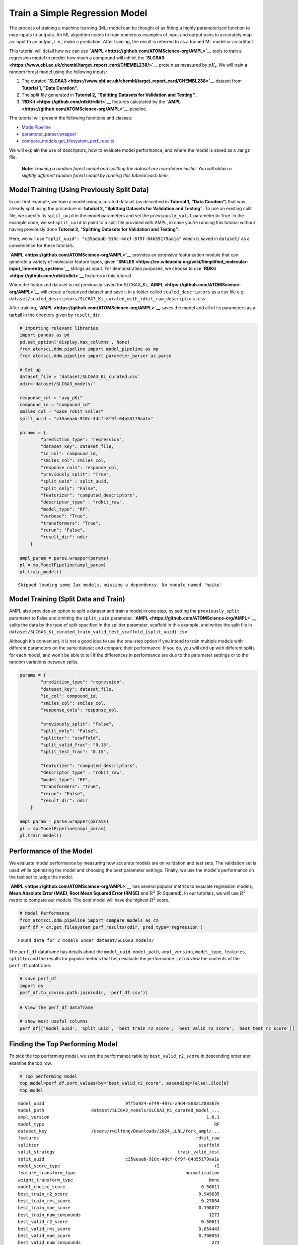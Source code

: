 Train a Simple Regression Model
===============================

The process of training a machine learning (ML) model can be thought of
as fitting a highly parameterized function to map inputs to outputs. An
ML algorithm needs to train numerous examples of input and output pairs
to accurately map an input to an output, i. e., make a prediction. After
training, the result is referred to as a trained ML model or an
artifact.

This tutorial will detail how we can use
**`AMPL <https://github.com/ATOMScience-org/AMPL>`__** tools to train a
regression model to predict how much a compound will inhibit the
**`SLC6A3 <https://www.ebi.ac.uk/chembl/target_report_card/CHEMBL238/>`__**
protein as measured by :math:`pK_i`. We will train a random forest model
using the following inputs:

1. The curated
   **`SLC6A3 <https://www.ebi.ac.uk/chembl/target_report_card/CHEMBL238>`__**
   dataset from **Tutorial 1, "Data Curation"**.
2. The split file generated in **Tutorial 2, "Splitting Datasets for
   Validation and Testing"**.
3. **`RDKit <https://github.com/rdkit/rdkit>`__** features calculated by
   the **`AMPL <https://github.com/ATOMScience-org/AMPL>`__** pipeline.

The tutorial will present the following functions and classes:

-  `ModelPipeline <https://ampl.readthedocs.io/en/latest/pipeline.html#module-pipeline.model_pipeline>`__
-  `parameter\_parser.wrapper <https://ampl.readthedocs.io/en/latest/pipeline.html#module-pipeline.model_pipeline>`__
-  `compare\_models.get\_filesystem\_perf\_results <https://ampl.readthedocs.io/en/latest/pipeline.html#module-pipeline.model_pipeline>`__

We will explain the use of descriptors, how to evaluate model
performance, and where the model is saved as a .tar.gz file.

    **Note**: *Training a random forest model and splitting the dataset
    are non-deterministic. You will obtain a slightly different random
    forest model by running this tutorial each time.*

Model Training (Using Previously Split Data)
--------------------------------------------

In our first example, we train a model using a curated dataset (as
described in **Tutorial 1, “Data Curation”**) that was already split
using the procedure in **Tutorial 2, “Splitting Datasets for Validation
and Testing”**. To use an existing split file, we specify its
``split_uuid`` in the model parameters and set the ``previously_split``
parameter to True. In the example code, we set ``split_uuid`` to point
to a split file provided with AMPL, in case you’re running this tutorial
without having previously done **Tutorial 2, "Splitting Datasets for
Validation and Testing"**.

Here, we will use
``"split_uuid": "c35aeaab-910c-4dcf-8f9f-04b55179aa1a"`` which is saved
in ``dataset/`` as a convenience for these tutorials.

**`AMPL <https://github.com/ATOMScience-org/AMPL>`__** provides an
extensive featurization module that can generate a variety of molecular
feature types, given
**`SMILES <https://en.wikipedia.org/wiki/Simplified_molecular-input_line-entry_system>`__**
strings as input. For demonstration purposes, we choose to use
**`RDKit <https://github.com/rdkit/rdkit>`__** features in this
tutorial.

When the featurized dataset is not previously saved for SLC6A3\_Ki,
**`AMPL <https://github.com/ATOMScience-org/AMPL>`__** will create a
featurized dataset and save it in a folder called ``scaled_descriptors``
as a csv file e.g.
``dataset/scaled_descriptors/SLC6A3_Ki_curated_with_rdkit_raw_descriptors.csv``.

After training, **`AMPL <https://github.com/ATOMScience-org/AMPL>`__**
saves the model and all of its parameters as a tarball in the directory
given by ``result_dir``.

.. code:: ipython3

    # importing relevant libraries
    import pandas as pd
    pd.set_option('display.max_columns', None)
    from atomsci.ddm.pipeline import model_pipeline as mp
    from atomsci.ddm.pipeline import parameter_parser as parse
    
    # Set up
    dataset_file = 'dataset/SLC6A3_Ki_curated.csv'
    odir='dataset/SLC6A3_models/'
    
    response_col = "avg_pKi"
    compound_id = "compound_id"
    smiles_col = "base_rdkit_smiles"
    split_uuid = "c35aeaab-910c-4dcf-8f9f-04b55179aa1a"
    
    params = {
            "prediction_type": "regression",
            "dataset_key": dataset_file,
            "id_col": compound_id,
            "smiles_col": smiles_col,
            "response_cols": response_col,
            "previously_split": "True",
            "split_uuid" : split_uuid,
            "split_only": "False",
            "featurizer": "computed_descriptors",
            "descriptor_type" : "rdkit_raw",
            "model_type": "RF",
            "verbose": "True",
            "transformers": "True",
            "rerun": "False",
            "result_dir": odir
        }
    
    ampl_param = parse.wrapper(params)
    pl = mp.ModelPipeline(ampl_param)
    pl.train_model()



.. parsed-literal::

    Skipped loading some Jax models, missing a dependency. No module named 'haiku'


Model Training (Split Data and Train)
-------------------------------------

AMPL also provides an option to split a dataset and train a model in one
step, by setting the ``previously_split`` parameter to False and
omitting the ``split_uuid`` parameter.
**`AMPL <https://github.com/ATOMScience-org/AMPL>`__** splits the data
by the type of split specified in the splitter parameter, scaffold in
this example, and writes the split file in
``dataset/SLC6A3_Ki_curated_train_valid_test_scaffold_{split_uuid}.csv``

Although it's convenient, it is not a good idea to use the one-step
option if you intend to train multiple models with different parameters
on the same dataset and compare their performance. If you do, you will
end up with different splits for each model, and won't be able to tell
if the differences in performance are due to the parameter settings or
to the random variations between splits.

.. code:: ipython3

    params = {
            "prediction_type": "regression",
            "dataset_key": dataset_file,
            "id_col": compound_id,
            "smiles_col": smiles_col,
            "response_cols": response_col,
        
            "previously_split": "False",
            "split_only": "False",
            "splitter": "scaffold",
            "split_valid_frac": "0.15",
            "split_test_frac": "0.15",
        
            "featurizer": "computed_descriptors",
            "descriptor_type" : "rdkit_raw",
            "model_type": "RF",
            "transformers": "True",
            "rerun": "False",
            "result_dir": odir
        }
    
    ampl_param = parse.wrapper(params)
    pl = mp.ModelPipeline(ampl_param)
    pl.train_model()

Performance of the Model
------------------------

We evaluate model performance by measuring how accurate models are on
validation and test sets. The validation set is used while optimizing
the model and choosing the best parameter settings. Finally, we use the
model's performance on the test set to judge the model.

**`AMPL <https://github.com/ATOMScience-org/AMPL>`__** has several
popular metrics to evaulate regression models; **Mean Absolute Error
(MAE)**, **Root Mean Squared Error (RMSE)** and :math:`R^2` (R-Squared).
In our tutorials, we will use :math:`R^2` metric to compare our models.
The best model will have the highest :math:`R^2` score.

.. code:: ipython3

    # Model Performance
    from atomsci.ddm.pipeline import compare_models as cm
    perf_df = cm.get_filesystem_perf_results(odir, pred_type='regression')


.. parsed-literal::

    Found data for 2 models under dataset/SLC6A3_models/


The ``perf_df`` dataframe has details about the ``model_uuid``,
``model_path``, ``ampl_version``, ``model_type``, ``features``,
``splitter``\ and the results for popular metrics that help evaluate the
performance. Let us view the contents of the ``perf_df`` dataframe.

.. code:: ipython3

    # save perf_df
    import os
    perf_df.to_csv(os.path.join(odir, 'perf_df.csv'))

.. code:: ipython3

    # View the perf_df dataframe
    
    # show most useful columns
    perf_df[['model_uuid', 'split_uuid', 'best_train_r2_score', 'best_valid_r2_score', 'best_test_r2_score']]




.. raw:: html

    <div>
    <style scoped>
        .dataframe tbody tr th:only-of-type {
            vertical-align: middle;
        }
    
        .dataframe tbody tr th {
            vertical-align: top;
        }
    
        .dataframe thead th {
            text-align: right;
        }
    </style>
    <table border="1" class="dataframe">
      <thead>
        <tr style="text-align: right;">
          <th></th>
          <th>model_uuid</th>
          <th>split_uuid</th>
          <th>best_train_r2_score</th>
          <th>best_valid_r2_score</th>
          <th>best_test_r2_score</th>
        </tr>
      </thead>
      <tbody>
        <tr>
          <th>0</th>
          <td>9ff5a924-ef49-407c-a4d4-868a1288a67e</td>
          <td>c35aeaab-910c-4dcf-8f9f-04b55179aa1a</td>
          <td>0.949835</td>
          <td>0.500110</td>
          <td>0.426594</td>
        </tr>
        <tr>
          <th>1</th>
          <td>f69409b0-33ce-404f-b1e5-0e9f5128ebc7</td>
          <td>f6351696-363f-411a-8720-4892bc4f700e</td>
          <td>0.949919</td>
          <td>0.472619</td>
          <td>0.436174</td>
        </tr>
      </tbody>
    </table>
    </div>



Finding the Top Performing Model
--------------------------------

To pick the top performing model, we sort the performance table by
``best_valid_r2_score`` in descending order and examine the top row.

.. code:: ipython3

    # Top performing model
    top_model=perf_df.sort_values(by="best_valid_r2_score", ascending=False).iloc[0]
    top_model




.. parsed-literal::

    model_uuid                               9ff5a924-ef49-407c-a4d4-868a1288a67e
    model_path                  dataset/SLC6A3_models/SLC6A3_Ki_curated_model_...
    ampl_version                                                            1.6.1
    model_type                                                                 RF
    dataset_key                 /Users/rwilfong/Downloads/2024_LLNL/fork_ampl/...
    features                                                            rdkit_raw
    splitter                                                             scaffold
    split_strategy                                               train_valid_test
    split_uuid                               c35aeaab-910c-4dcf-8f9f-04b55179aa1a
    model_score_type                                                           r2
    feature_transform_type                                          normalization
    weight_transform_type                                                    None
    model_choice_score                                                    0.50011
    best_train_r2_score                                                  0.949835
    best_train_rms_score                                                  0.27884
    best_train_mae_score                                                 0.198072
    best_train_num_compounds                                                 1273
    best_valid_r2_score                                                   0.50011
    best_valid_rms_score                                                 0.854443
    best_valid_mae_score                                                 0.700053
    best_valid_num_compounds                                                  273
    best_test_r2_score                                                   0.426594
    best_test_rms_score                                                   0.92241
    best_test_mae_score                                                  0.746781
    best_test_num_compounds                                                   273
    rf_estimators                                                             500
    rf_max_features                                                            32
    rf_max_depth                                                             None
    max_epochs                                                                NaN
    best_epoch                                                                NaN
    learning_rate                                                             NaN
    layer_sizes                                                               NaN
    dropouts                                                                  NaN
    xgb_gamma                                                                 NaN
    xgb_learning_rate                                                         NaN
    xgb_max_depth                                                             NaN
    xgb_colsample_bytree                                                      NaN
    xgb_subsample                                                             NaN
    xgb_n_estimators                                                          NaN
    xgb_min_child_weight                                                      NaN
    model_parameters_dict       {"rf_estimators": 500, "rf_max_depth": null, "...
    feat_parameters_dict                                                       {}
    Name: 0, dtype: object



You can find the path to the .tar.gz file ("tarball") where the top
performing model is saved by examining ``top_model.model_path``. You
will need this path to run predictions with the model at a later time.

.. code:: ipython3

    # Top performing model path
    top_model.model_path




.. parsed-literal::

    'dataset/SLC6A3_models/SLC6A3_Ki_curated_model_9ff5a924-ef49-407c-a4d4-868a1288a67e.tar.gz'



In **Tutorial 4 , "Application of a Trained Model"**, we will learn how
to use a selected model to make predictions and evaluate those
predictions

If you have specific feedback about a tutorial, please complete the
**`AMPL Tutorial Evaluation <https://forms.gle/pa9sHj4MHbS5zG7A6>`__**.
